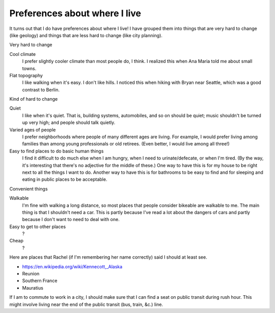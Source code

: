 Preferences about where I live
=================================
It turns out that I do have preferences about where I live!
I have grouped them into things that are very hard to change
(like geology) and things that are less hard to change
(like city planning).


Very hard to change

Cool climate
    I prefer slightly cooler climate than most people do, I think. I realized this when Ana Maria told me about small towns.
Flat topography
    I like walking when it's easy. I don't like hills. I noticed this when hiking with Bryan near Seattle, which was a good contrast to Berlin.

Kind of hard to change

Quiet
    I like when it's quiet. That is, building systems, automobiles, and so on should be quiet; music shouldn't be turned up very high; and people should talk quietly.
Varied ages of people
    I prefer neighborhoods where people of many different ages are living. For example, I would prefer living among families than among young professionals or old retirees. (Even better, I would live among all three!)
Easy to find places to do basic human things
    I find it difficult to do much else when I am hungry, when I need to urinate/defecate, or when I'm tired. (By the way, it's interesting that there's no adjective for the middle of these.)
    One way to have this is for my house to be right next to all the things I want to do.
    Another way to have this is for bathrooms to be easy to find and for sleeping and eating in public places to be acceptable.

Convenient things

Walkable
    I'm fine with walking a long distance, so most places that people consider bikeable are walkable to me. The main thing is that I shouldn't need a car. This is partly because I've read a lot about the dangers of cars and partly because I don't want to need to deal with one.
Easy to get to other places
    ?
Cheap
    ?

Here are places that Rachel (if I'm remembering her name correctly) said I should at least see.

* https://en.wikipedia.org/wiki/Kennecott,_Alaska
* Reunion
* Southern France
* Mauratius


If I am to commute to work in a city, I should make sure that I can find
a seat on public transit during rush hour. This might involve living near
the end of the public transit (bus, train, &c.) line.


